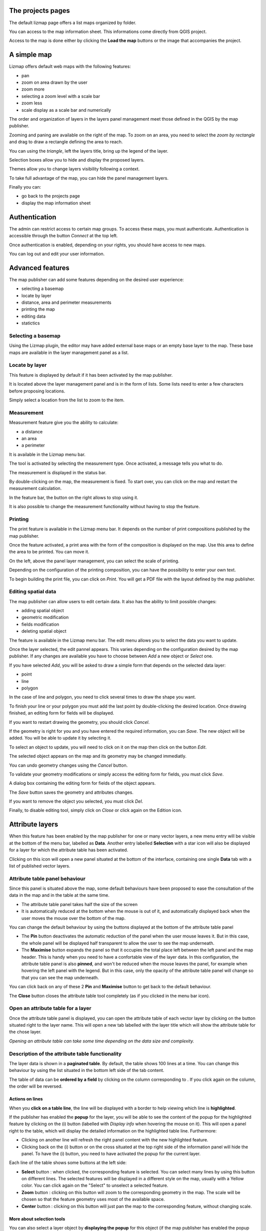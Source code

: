 The projects pages
==================

The default lizmap page offers a list maps organized by folder.

.. image:: /images/user-guide-01-projects.jpg
   :align: center
   :scale: 80%

You can access to the map information sheet. This informations come directly from QGIS project.

.. image:: /images/user-guide-02-information.jpg
   :align: center
   :scale: 80%

Access to the map is done either by clicking the **Load the map** buttons or the image that accompanies the project.

A simple map
============

Lizmap offers default web maps with the following features:

* pan
* zoom on area drawn by the user
* zoom more
* selecting a zoom level with a scale bar
* zoom less
* scale display as a scale bar and numerically

The order and organization of layers in the layers panel management meet those defined in the QGIS by the map publisher.

.. image:: /images/user-guide-03-simple-map.jpg
   :align: center
   :scale: 80%

Zooming and paning are available on the right of the map. To zoom on an area, you need to select the *zoom by rectangle* and drag to draw a rectangle defining the area to reach.

.. image:: /images/user-guide-03-simple-map-zoom.jpg
   :align: center
   :scale: 80%

You can using the *triangle*, left the layers title, bring up the legend of the layer.

.. image:: /images/user-guide-04-legend.jpg
   :align: center
   :scale: 80%

Selection boxes allow you to hide and display the proposed layers.

.. image:: /images/user-guide-05-show-hide-layer.jpg
   :align: center
   :scale: 80%

Themes allow you to change layers visibility following a context.

.. image:: /images/user-guide-theme-switcher.jpg
   :align: center
   :scale: 80%

To take full advantage of the map, you can hide the panel management layers.

.. image:: /images/user-guide-06-hide-layer-switcher.jpg
   :align: center
   :scale: 80%

Finally you can:

* go back to the projects page
* display the map information sheet

Authentication
==============

The admin can restrict access to certain map groups. To access these maps, you must authenticate. Authentication is accessible through the button *Connect* at the top left.

.. image:: /images/user-guide-07-authentication.jpg
   :align: center
   :scale: 80%

Once authentication is enabled, depending on your rights, you should have access to new maps.

.. image:: /images/user-guide-07-authentication-projects.jpg
   :align: center
   :scale: 80%

You can log out and edit your user information.

Advanced features
=================

The map publisher can add some features depending on the desired user experience:

* selecting a basemap
* locate by layer
* distance, area and perimeter measurements
* printing the map
* editing data
* statictics 


.. image:: /images/user-guide-07-advanced-features.jpg
   :align: center
   :scale: 80%

Selecting a basemap
-------------------

Using the Lizmap plugin, the editor may have added external base maps or an empty base layer to the map. These base maps are available in the layer management panel as a list.

.. image:: /images/user-guide-08-baselayers.jpg
   :align: center
   :scale: 80%

Locate by layer
---------------

This feature is displayed by default if it has been activated by the map publisher.

It is located above the layer management panel and is in the form of lists. Some lists need to enter a few characters before proposing locations.

.. image:: /images/user-guide-09-locate-by-layer.jpg
   :align: center
   :scale: 80%


Simply select a location from the list to zoom to the item.

.. image:: /images/user-guide-09-locate-by-layer-zoom.jpg
   :align: center
   :scale: 80%

Measurement
-----------

Measurement feature give you the ability to calculate:

* a distance
* an area
* a perimeter

It is available in the Lizmap menu bar.

.. image:: /images/user-guide-10-measure-menu.jpg
   :align: center
   :scale: 80%

The tool is activated by selecting the measurement type. Once activated, a message tells you what to do.

.. image:: /images/user-guide-11-measure-activated.jpg
   :align: center
   :scale: 80%

The measurement is displayed in the status bar.

.. image:: /images/user-guide-12-measure-value.jpg
   :align: center
   :scale: 80%

By double-clicking on the map, the measurement is fixed. To start over, you can click on the map and restart the measurement calculation.

In the feature bar, the button on the right allows to stop using it.

.. image:: /images/user-guide-13-measure-stop.jpg
   :align: center
   :scale: 80%

It is also possible to change the measurement functionality without having to stop the feature.


Printing
--------

The print feature is available in the Lizmap menu bar. It depends on the number of print compositions published by the map publisher.

.. image:: /images/user-guide-14-print-menu.jpg
   :align: center
   :scale: 80%

Once the feature activated, a print area with the form of the composition is displayed on the map. Use this area to define the area to be printed. You can move it.

.. image:: /images/user-guide-15-print-zone.jpg
   :align: center
   :scale: 80%

On the left, above the panel layer management, you can select the scale of printing.

.. image:: /images/user-guide-16-print-scale.jpg
   :align: center
   :scale: 80%

Depending on the configuration of the printing composition, you can have the possibility to enter your own text.

.. image:: /images/user-guide-17-print-input.jpg
   :align: center
   :scale: 80%

To begin building the print file, you can click on *Print*. You will get a PDF file with the layout defined by the map publisher.

.. image:: /images/user-guide-18-print-result.jpg
   :align: center
   :scale: 80%


Editing spatial data
--------------------

The map publisher can allow users to edit certain data. It also has the ability to limit possible changes:

* adding spatial object
* geometric modification
* fields modification
* deleting spatial object

The feature is available in the Lizmap menu bar. The edit menu allows you to select the data you want to update.

.. image:: /images/user-guide-19-edition-menu.jpg
   :align: center
   :scale: 80%

Once the layer selected, the edit pannel appears. This varies depending on the configuration desired by the map publisher. If any changes are available you have to choose between *Add* a new object or *Select* one.

.. image:: /images/user-guide-20-edition-add.jpg
   :align: center
   :scale: 80%

If you have selected *Add*, you will be asked to draw a simple form that depends on the selected data layer:

* point
* line
* polygon

In the case of line and polygon, you need to click several times to draw the shape you want.

.. image:: /images/user-guide-21-edition-add-draw.jpg
   :align: center
   :scale: 80%

To finish your line or your polygon you must add the last point by double-clicking the desired location. Once drawing finished, an editing form for fields will be displayed.

.. image:: /images/user-guide-22-edition-add-attributes.jpg
   :align: center
   :scale: 80%

If you want to restart drawing the geometry, you should click *Cancel*.

If the geometry is right for you and you have entered the required information, you can *Save*. The new object will be added. You will be able to update it by selecting it.

To select an object to update, you will need to click on it on the map then click on the button *Edit*.

.. image:: /images/user-guide-23-edition-select.jpg
   :align: center
   :scale: 80%

The selected object appears on the map and its geometry may be changed immediatly.

.. image:: /images/user-guide-26-edition-select-draw.jpg
   :align: center
   :scale: 80%

You can undo geometry changes using the *Cancel* button.

.. image:: /images/user-guide-27-edition-select-draw-undo.jpg
   :align: center
   :scale: 80%

To validate your geometry modifications or simply access the editing form for fields, you must click *Save*.

.. image:: /images/user-guide-28-edition-select-draw-validate.jpg
   :align: center
   :scale: 80%

A dialog box containing the editing form for fields of the object appears.

.. image:: /images/user-guide-29-edition-select-draw-form.jpg
   :align: center
   :scale: 80%

The *Save* button saves the geometry and attributes changes.

If you want to remove the object you selected, you must click *Del*.

Finally, to disable editing tool, simply click on *Close* or click again on the Edition icon.

.. image:: /images/user-guide-30-edition-stop.jpg
   :align: center
   :scale: 80%



Attribute layers
================

When this feature has been enabled by the map publisher for one or many vector layers, a new menu entry will be visible at the bottom of the menu bar, labelled as **Data**.
Another entry labelled **Selection** with a star icon will also be displayed for a layer for which the attribute table has been activated.

Clicking on this icon will open a new panel situated at the bottom of the interface, containing one single **Data** tab with a list of published vector layers.

.. image:: /images/user-guide-31-attribute-menu.jpg
   :align: center
   :scale: 80%

Attribute table panel behaviour
-------------------------------

Since this panel is situated above the map, some default behaviours have been proposed to ease the consultation of the data in the map and in the table at the same time.

* The attribute table panel takes half the size of the screen
* It is automatically reduced at the bottom when the mouse is out of it, and automatically displayed back when the user moves the mouse over the bottom of the map.

You can change the default behaviour by using the buttons displayed at the bottom of the attribute table panel

* The **Pin** button deactivates the automatic reduction of the panel when the user mouse leaves it. But in this case, the whole panel will be displayed half transparent to allow the user to see the map underneath.
* The **Maximise** button expands the panel so that it occupies the total place left between the left panel and the map header. This is handy when you need to have a confortable view of the layer data. In this configuration, the attribute table panel is also **pinned**, and won't be reduced when the mouse leaves the panel, for example when hovering the left panel with the legend. But in this case, only the opacity of the attribute table panel will change so that you can see the map underneath.

You can click back on any of these 2 **Pin** and **Maximise** button to get back to the default behaviour.

The **Close** button closes the attribute table tool completely (as if you clicked in the menu bar icon).

.. image:: /images/user-guide-32-attribute-menu-tools.jpg
   :align: center
   :scale: 80%

Open an attribute table for a layer
-----------------------------------

Once the attribute table panel is displayed, you can open the attribute table of each vector layer by clicking on the button situated right to the layer name. This will open a new tab labelled with the layer title which will show the attribute table for the chose layer.

*Opening an attribute table can take some time depending on the data size and complexity.*

.. image:: /images/user-guide-33-attribute-menu-visualize-layer.jpg
   :align: center
   :scale: 80%


Description of the attribute table functionality
------------------------------------------------

The layer data is shown in a **paginated table**. By default, the table shows 100 lines at a time. You can change this behaviour by using the list situated in the bottom left side of the tab content.

The table of data can be **ordered by a field** by clicking on the column corresponding to . If you click again on the column, the order will be reversed.

.. image:: /images/user-guide-34-attribute-order-line.jpg
   :align: center
   :scale: 80%


Actions on lines
~~~~~~~~~~~~~~~~

When you **click on a table line**, the line will be displayed with a border to help viewing which line is **highlighted**.

If the publisher has enabled the **popup** for the layer, you will be able to see the content of the popup for the highlighted feature by clicking on the (i) button (labelled with *Display info* when hovering the mouse on it). This will open a panel right to the table, which will display the detailed information on the highlighted table line. Furthermore:

* Clicking on another line will refresh the right panel content with the new highlighted feature.
* Clicking back on the (i) button or on the cross situated at the top right side of the information panel will hide the panel.
  To have the (i) button, you need to have activated the popup for the current layer.

Each line of the table shows some buttons at the left side:

* **Select** button : when clicked, the corresponding feature is selected. You can select many lines by using this button on different lines. The selected features will be displayed in a different style on the map, usually with a Yellow color. You can click again on the "Select" to unselect a selected feature.
* **Zoom** button : clicking on this button will zoom to the corresponding geometry in the map. The scale will be chosen so that the feature geometry uses most of the available space.
* **Center** button : clicking on this button will just pan the map to the corresponding feature, without changing scale.

.. image:: /images/user-guide-35-attribute-panel-options.jpg
   :align: center
   :scale: 80%

More about selection tools
~~~~~~~~~~~~~~~~~~~~~~~~~~

You can also select a layer object by **displaying the popup** for this object (if the map publisher has enabled the popup for the layer, a click on the map will show a popup window containing detailed information on the clicked feature). Inside the popup, if you can see the select button, you can use it to select only this object. Previous selection will be replaced by only this object.

.. image:: /images/user-guide-36-attribute-popup-selection.jpg
   :align: center
   :scale: 80%

When one or more lines have been selected in the attribute table (they become yellow), you can use the black "arrow up" button situated above the table to **move the selected lines at the top of the table**.

You can **unselect all the selected objects** by clicking on the "white star" button situated above the table.

.. image:: /images/user-guide-37-attribute-select-top.jpg
   :align: center
   :scale: 80%

Quickly search through data
~~~~~~~~~~~~~~~~~~~~~~~~~~~

You can **filter the lines displayed** in the table by entering some letters in the **Search field** situated at the top left side of the tab content. If you want to see all the features again, just erase the search field content manually or by clicking on the cross button situated inside the field.

The text entered in the search field launches a search among the data for **all the fields of the table.**

Note that only the content of the table will be restricted to the lines matching your textual search. **The objects on the map will not be filtered dynamically** (but you could use select and filter to do so, see below)

Once you have filtered some data in the attribute table by entering some text in it, **you can easily select them all** by clicking on the "black star" button labelled "Select searched lines". This will select all the corresponding objects in the attribute table (display them in yellow) and also change their color in the map (usually in yellow too, depending on the configuration done by the map publisher)

.. image:: /images/user-guide-38-attribute-search.jpg
   :align: center
   :scale: 80%

Filter data
~~~~~~~~~~~

When you have selected one or more objects in the layer attribute table, you can then **filter the data displayed in Lizmap** for this layer. To do so, just click on the "Funnel" button labelled "Filter" situated above the table (only available if some the selection contains at least one object).

Filtering will have the following consequences:

* The attribute table will **show only the filtered data**
* The Search input field will allow to **search only among filtered data**
* The map will show **only the filtered objects**
* The child layers linked with relations (and also published in the attribute table tool) will be filtered too. We call it "cascading filtering". For example, the bus stops could be filtered automatically if you have filtered one bus line, to show only the ones served by the filtered line.
* The filtered layers will be marked in the left panel legend with an orange background, and a new orange "Funnel" button will be displayed above the legend.

You can cancel the filter to go back to previous state:

* by clicking on the orange "Funnel" button at the top of the legend in Lizmap left panel
* by clicking back on the filter button just above the attribute table concerned by the filter

.. image:: /images/user-guide-39-attribute-filter.jpg
   :align: center
   :scale: 80%

When exporting the map view with the permalink tool (situated in the menu bar), **the filter will be activated** in the linked map and the users won't be able to easily unfilter the data : the unfilter button will not be displayed in Lizmap interface
The only way would be to remove the filter parameters from the permalink URL. **This is not a safe way to protect some data, but a way to focus on some data only**.



More complex scenarios : relations between layers
~~~~~~~~~~~~~~~~~~~~~~~~~~~~~~~~~~~~~~~~~~~~~~~~~

todo



